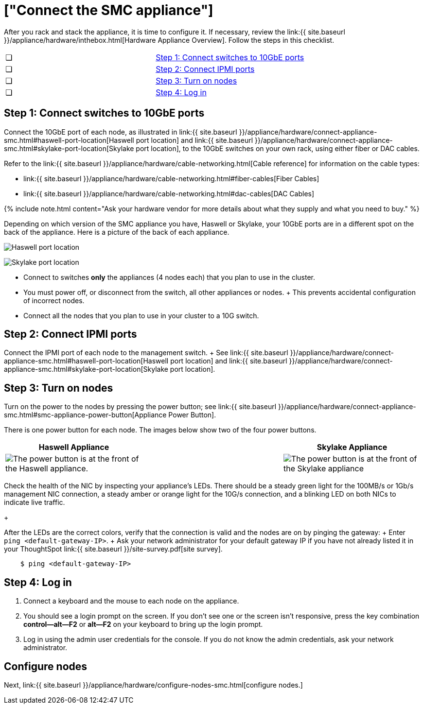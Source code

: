 = ["Connect the SMC appliance"]
:last_updated: ["1/31/2020"]
:permalink: /:collection/:path.html
:sidebar: mydoc_sidebar
:summary: Connect the SMC appliance before you can deploy ThoughtSpot.

After you rack and stack the appliance, it is time to configure it.
If necessary, review the link:{{ site.baseurl }}/appliance/hardware/inthebox.html[Hardware Appliance Overview].
Follow the steps in this checklist.

[cols=2*]
|===
| &#10063;
| <<appliance-step-1,Step 1: Connect switches to 10GbE ports>>

| &#10063;
| <<appliance-step-2,Step 2: Connect IPMI ports>>

| &#10063;
| <<appliance-step-3,Step 3: Turn on nodes>>

| &#10063;
| <<appliance-step-4,Step 4: Log in>>
|===

[#appliance-step-1]
== Step 1: Connect switches to 10GbE ports

Connect the 10GbE port of each node, as illustrated in link:{{ site.baseurl }}/appliance/hardware/connect-appliance-smc.html#haswell-port-location[Haswell port location] and link:{{ site.baseurl }}/appliance/hardware/connect-appliance-smc.html#skylake-port-location[Skylake port location], to the 10GbE switches on your own rack, using either fiber or DAC cables.

Refer to the link:{{ site.baseurl }}/appliance/hardware/cable-networking.html[Cable reference] for information on the cable types:

* link:{{ site.baseurl }}/appliance/hardware/cable-networking.html#fiber-cables[Fiber Cables]
* link:{{ site.baseurl }}/appliance/hardware/cable-networking.html#dac-cables[DAC Cables]

{% include note.html content="Ask your hardware vendor for more details about what they supply and what you need to buy." %}

Depending on which version of the SMC appliance you have, Haswell or Skylake, your 10GbE ports are in a different spot on the back of the appliance.
Here is a picture of the back of each appliance.

image:{{ site.baseurl }}/images/smc-haswell-location-ports-new.png[Haswell port location]
// {% include image.html file="smc-haswell-location-ports-new.png" title="Haswell port location" alt="The data and management ports are on the back of the SMC Haswell appliance." caption="Haswell port location" %}

image:{{ site.baseurl }}/images/smc-appliance-skylake-location-ports.png[Skylake port location]
// {% include image.html file="smc-appliance-skylake-location-ports.png" title="Skylake port location" alt="The data and management ports are on the back of the SMC Skylake appliance." caption="Skylake port location" %}

* Connect to switches *only* the appliances (4 nodes each) that you plan to use in the cluster.
* You must power off, or disconnect from the switch, all other appliances or nodes.
+ This prevents accidental configuration of incorrect nodes.
* Connect all the nodes that you plan to use in your cluster to a 10G switch.

[#appliance-step-2]
== Step 2: Connect IPMI ports

Connect the IPMI port of each node to the management switch.
+ See link:{{ site.baseurl }}/appliance/hardware/connect-appliance-smc.html#haswell-port-location[Haswell port location] and link:{{ site.baseurl }}/appliance/hardware/connect-appliance-smc.html#skylake-port-location[Skylake port location].

[#appliance-step-3]
== Step 3: Turn on nodes

Turn on the power to the nodes by pressing the power button;
see link:{{ site.baseurl }}/appliance/hardware/connect-appliance-smc.html#smc-appliance-power-button[Appliance Power Button].

There is one power button for each node.
The images below show two of the four power buttons.

|===
| Haswell Appliance | &#32; &#32; &#32; | Skylake Appliance

| image:{{ site.baseurl }}/images/smc-haswell-power-button-new.png[The power button is at the front of the Haswell appliance.]
| &#32;
| image:{{ site.baseurl }}/images/smc-appliance-skylake-power-button.png[The power button is at the front of the Skylake appliance]
|===

Check the health of the NIC by inspecting your appliance's LEDs.
There should be a steady green light for the 100MB/s or 1Gb/s management NIC connection, a steady amber or orange light for the 10G/s connection, and a blinking LED on both NICs to indicate live traffic.
+

After the LEDs are the correct colors, verify that the connection is valid and the nodes are on by pinging the gateway: + Enter `ping <default-gateway-IP>`.
+ Ask your network administrator for your default gateway IP if you have not already listed it in your ThoughtSpot link:{{ site.baseurl }}/site-survey.pdf[site survey].

----
    $ ping <default-gateway-IP>
----

[#appliance-step-4]
== Step 4: Log in

. Connect a keyboard and the mouse to each node on the appliance.
. You should see a login prompt on the screen.
If you don't see one or the screen isn't responsive, press the key combination *control--alt--F2* or *alt--F2* on your keyboard to bring up the login prompt.
. Log in using the admin user credentials for the console.
If you do not know the admin credentials, ask your network administrator.

== Configure nodes

Next, link:{{ site.baseurl }}/appliance/hardware/configure-nodes-smc.html[configure nodes.]
